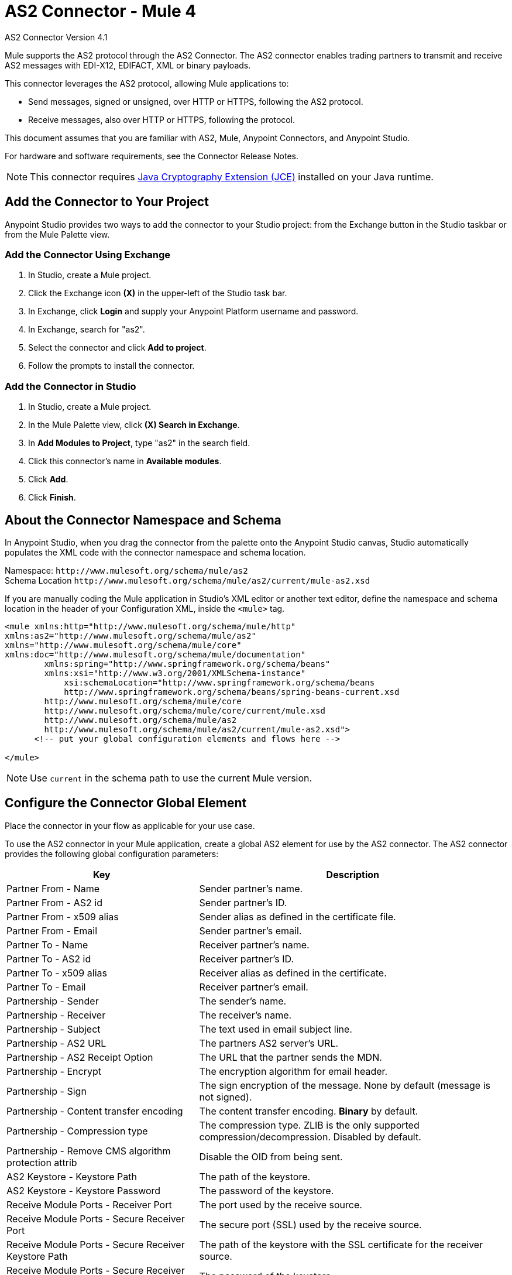= AS2 Connector - Mule 4
:page-aliases: connectors::1.0@partner-manager::as2-connector.adoc, connectors::as2/as2-connector.adoc



AS2 Connector Version 4.1

Mule supports the AS2 protocol through the AS2 Connector. The AS2 connector enables trading partners to transmit and receive AS2 messages with EDI-X12, EDIFACT, XML or binary payloads.

This connector leverages the AS2 protocol, allowing Mule applications to:

* Send messages, signed or unsigned, over HTTP or HTTPS, following the AS2 protocol.
* Receive messages, also over HTTP or HTTPS, following the protocol.

This document assumes that you are familiar with AS2, Mule, Anypoint Connectors, and Anypoint Studio.

For hardware and software requirements, see the Connector Release Notes.

NOTE: This connector requires http://www.oracle.com/technetwork/java/javase/downloads/jce8-download-2133166.html[Java Cryptography Extension (JCE)] installed on your Java runtime.


== Add the Connector to Your Project

Anypoint Studio provides two ways to add the connector to your Studio project: from the Exchange button in the Studio taskbar or from the Mule Palette view.

=== Add the Connector Using Exchange

. In Studio, create a Mule project.
. Click the Exchange icon *(X)* in the upper-left of the Studio task bar.
. In Exchange, click *Login* and supply your Anypoint Platform username and password.
. In Exchange, search for "as2".
. Select the connector and click *Add to project*.
. Follow the prompts to install the connector.

=== Add the Connector in Studio

. In Studio, create a Mule project.
. In the Mule Palette view, click *(X) Search in Exchange*.
. In *Add Modules to Project*, type "as2" in the search field.
. Click this connector's name in *Available modules*.
. Click *Add*.
. Click *Finish*.

== About the Connector Namespace and Schema

In Anypoint Studio, when you drag the connector from the palette onto the Anypoint Studio canvas, Studio automatically populates the XML code with the connector namespace and schema location.

Namespace: `+http://www.mulesoft.org/schema/mule/as2+` +
Schema Location `+http://www.mulesoft.org/schema/mule/as2/current/mule-as2.xsd+`

If you are manually coding the Mule application in Studio's XML editor or another text editor, define the namespace and schema location in the header of your Configuration XML, inside the `<mule>` tag.

[source,xml,linenums]
----
<mule xmlns:http="http://www.mulesoft.org/schema/mule/http"
xmlns:as2="http://www.mulesoft.org/schema/mule/as2"
xmlns="http://www.mulesoft.org/schema/mule/core"
xmlns:doc="http://www.mulesoft.org/schema/mule/documentation"
	xmlns:spring="http://www.springframework.org/schema/beans"
	xmlns:xsi="http://www.w3.org/2001/XMLSchema-instance"
	    xsi:schemaLocation="http://www.springframework.org/schema/beans
	    http://www.springframework.org/schema/beans/spring-beans-current.xsd
        http://www.mulesoft.org/schema/mule/core
	http://www.mulesoft.org/schema/mule/core/current/mule.xsd
        http://www.mulesoft.org/schema/mule/as2
	http://www.mulesoft.org/schema/mule/as2/current/mule-as2.xsd">
      <!-- put your global configuration elements and flows here -->

</mule>
----

NOTE: Use `current` in the schema path to use the current Mule version.


== Configure the Connector Global Element

Place the connector in your flow as applicable for your use case.

To use the AS2 connector in your Mule application, create a global AS2 element for use by the AS2 connector. The AS2 connector provides the following global configuration parameters:

[%header%autowidth.spread]
|===
|Key| Description
|Partner From - Name| Sender partner's name.
|Partner From - AS2 id| Sender partner's ID.
|Partner From - x509 alias| Sender alias as defined in the certificate file.
|Partner From - Email| Sender partner's email.
|Partner To - Name| Receiver partner's name.
|Partner To - AS2 id| Receiver partner's ID.
|Partner To - x509 alias| Receiver alias as defined in the certificate.
|Partner To - Email| Receiver partner's email.
|Partnership - Sender| The sender's name.
|Partnership - Receiver| The receiver's name.
|Partnership - Subject| The text used in email subject line.
|Partnership - AS2 URL| The partners AS2 server's URL.
|Partnership - AS2 Receipt Option| The URL that the partner sends the MDN.
|Partnership - Encrypt| The encryption algorithm for email header.
|Partnership - Sign|The sign encryption of the message. None by default (message is not signed).
|Partnership - Content transfer encoding|The content transfer encoding. *Binary* by default.
|Partnership - Compression type|The compression type. ZLIB is the only supported compression/decompression. Disabled by default.
|Partnership - Remove CMS algorithm protection attrib|Disable the OID from being sent.
|AS2 Keystore - Keystore Path|The path of the keystore.
|AS2 Keystore - Keystore Password|The password of the keystore.
|Receive Module Ports - Receiver Port|The port used by the receive source.
|Receive Module Ports - Secure Receiver Port|The secure port (SSL) used by the receive source.
|Receive Module Ports - Secure Receiver Keystore Path|The path of the keystore with the SSL certificate for the receiver source.
|Receive Module Ports - Secure Receiver Keystore Password|The password of the keystore.
|MDN Receiver Module Ports - Receiver Port|The port for the MDN receiver.
|MDN Receiver Module Ports - Secure Receiver Port|The secure port (SSL) for the MDN receiver.
|MDN Receiver Module Ports - Secure Receiver Keystore Path|The path of the keystore with the SSL certificate for the MDN receiver.
|MDN Receiver Module Ports - Secure Receiver Keystore Password|The password of the keystore.
|===

== Operations

. Send: Sends a message through HTTP or HTTPS using the AS2 protocol.
. Receive: Source that receives messages via HTTP or HTTPS using the AS2 protocol.

// == Using the Connector

// * <<use-case-1,Working example of send use case>>
// * <<use-case-2,Working example of receive source use case>>

// To configure the connector you have to complete the connector's global element properties with the required elements as // described above.

// image::as2-global-element-properties.png[AS2 Global Element Properties]

// You can set placeholders in each property and define them in the `mule-app.properties` file.

// [use-case-1]
// == Example of a Send Use Case

// image::as2-use-case-1-flow.png[AS2 Use Case 1 flow]

// NOTE: It is not possible to specify both receiver and secured receiver module ports.

// [use-case-2]
// == Example of a Receive Source Use Case

// image::as2-use-case-2-flow.png[AS2 Use Case 2 flow]


== See Also

// * Access the xref:release-notes::connector/as2-connector-release-notes.adoc[AS2 Connector Release Notes]
== See Also

https://help.mulesoft.com[MuleSoft Help Center]
